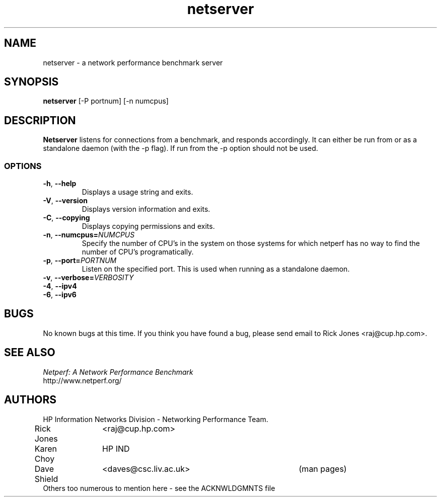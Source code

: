 '\" rtp
.\" -*- nroff -*- vim: ft=nroff noautoindent nocindent nosmartindent
.\"
.\" @(#) $Id: $
.\"
.\" =========================================================================
.\"
.\" Copyright (C) 2001-2004  OpenSS7 Corporation <www.openss7.com>
.\"
.\" All Rights Reserved.
.\"
.\" Permission is granted to make and distribute verbatim copies of this
.\" manual provided the copyright notice and this permission notice are
.\" preserved on all copies.
.\"
.\" Permission is granted to copy and distribute modified versions of this
.\" manual under the conditions for verbatim copying, provided that the
.\" entire resulting derived work is distributed under the terms of a
.\" permission notice identical to this one
.\" 
.\" Since the Linux kernel and libraries are constantly changing, this
.\" manual page may be incorrect or out-of-date.  The author(s) assume no
.\" responsibility for errors or omissions, or for damages resulting from
.\" the use of the information contained herein.  The author(s) may not
.\" have taken the same level of care in the production of this manual,
.\" which is licensed free of charge, as they might when working
.\" professionally.
.\" 
.\" Formatted or processed versions of this manual, if unaccompanied by
.\" the source, must acknowledge the copyright and authors of this work.
.\"
.\" -------------------------------------------------------------------------
.\"
.\" U.S. GOVERNMENT RESTRICTED RIGHTS.  If you are licensing this Software
.\" on behalf of the U.S. Government ("Government"), the following
.\" provisions apply to you.  If the Software is supplied by the Department
.\" of Defense ("DoD"), it is classified as "Commercial Computer Software"
.\" under paragraph 252.227-7014 of the DoD Supplement to the Federal
.\" Acquisition Regulations ("DFARS") (or any successor regulations) and the
.\" Government is acquiring only the license rights granted herein (the
.\" license rights customarily provided to non-Government users).  If the
.\" Software is supplied to any unit or agency of the Government other than
.\" DoD, it is classified as "Restricted Computer Software" and the
.\" Government's rights in the Software are defined in paragraph 52.227-19
.\" of the Federal Acquisition Regulations ("FAR") (or any success
.\" regulations) or, in the cases of NASA, in paragraph 18.52.227-86 of the
.\" NASA Supplement to the FAR (or any successor regulations).
.\"
.\" =========================================================================
.\" 
.\" Commercial licensing and support of this software is available from
.\" OpenSS7 Corporation at a fee.  See http://www.openss7.com/
.\" 
.\" =========================================================================
.\"
.\" Last Modified $Date: $ by $Author: $
.\"
.\" =========================================================================
.TH netserver 8L ""
.SH NAME

netserver \- a network performance benchmark server

.SH SYNOPSIS

.B netserver
[-P portnum]
[-n numcpus]

.SH DESCRIPTION
.B Netserver
listens for connections from a
.C netperf
benchmark, and responds accordingly.
It can either be run from
.C inetd
or as a standalone daemon (with the -p flag). If run from
.C inetd
the -p option should not be used.

.SS OPTIONS
.TP
\fB-h\fR,\ \fB--help\fR
Displays a usage string and exits.
.TP
\fB-V\fR,\ \fB--version\fR
Displays version information and exits.
.TP
\fB-C\fR,\ \fB--copying\fR
Displays copying permissions and exits.
.TP
\fB-n\fR,\ \fB--numcpus=\fINUMCPUS\fR
Specify the number of CPU's in the system on those systems for which
netperf has no way to find the number of CPU's programatically. 
.TP
\fB-p\fR,\ \fB--port=\fIPORTNUM\fR
Listen on the specified port.
This is used when running as a standalone daemon.
.TP
\fB-v\fR,\ \fB--verbose=\fIVERBOSITY\fR
.TP
\fB-4\fR,\ \fB--ipv4\fR
.TP
\fB-6\fR,\ \fB--ipv6\fR

.SH BUGS
No known bugs at this time. If you think you have found a bug, please send email to Rick Jones <raj@cup.hp.com>.

.SH SEE ALSO
.C netperf
.br
.I
Netperf: A Network Performance Benchmark
.br
http://www.netperf.org/

.SH AUTHORS
HP Information Networks Division - Networking Performance Team.
.br
Rick Jones	<raj@cup.hp.com>
.br
Karen Choy	HP IND
.br
Dave Shield	<daves@csc.liv.ac.uk>	(man pages)
.br
Others too numerous to mention here - see the ACKNWLDGMNTS file

